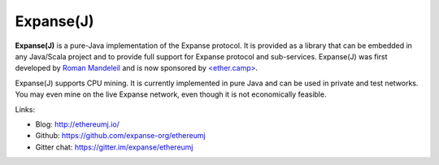 .. _Ethereum\(J\):

################################################################################
Expanse(J)
################################################################################

**Expanse(J)** is a pure-Java implementation of the Expanse protocol.
It is provided as a library that can be embedded in any Java/Scala project and
to provide full support for Expanse protocol and sub-services.
Expanse(J) was first developed by
`Roman Mandeleil <https://github.com/romanman>`_ and is now sponsored
by `<ether.camp> <http://www.ether.camp>`_.

Expanse(J) supports CPU mining.  It is currently implemented in pure Java
and can be used in private and test networks. You may even mine on the
live Expanse network, even though it is not economically feasible.

Links:

* Blog: http://ethereumj.io/
* Github: https://github.com/expanse-org/ethereumj
* Gitter chat: https://gitter.im/expanse/ethereumj
